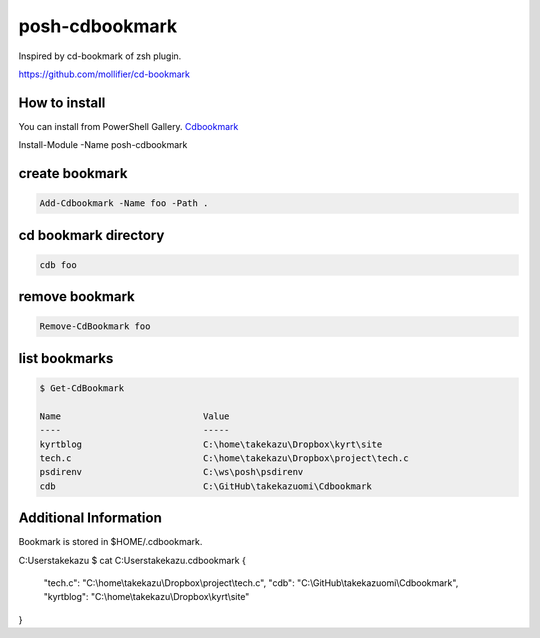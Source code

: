 ============
 posh-cdbookmark
============

Inspired by cd-bookmark of zsh plugin.

https://github.com/mollifier/cd-bookmark



How to install
==============
You can install from PowerShell Gallery. `Cdbookmark <https://www.powershellgallery.com/packages/posh-cdbookmark>`_

.. code:: posh

Install-Module -Name posh-cdbookmark


create bookmark
===============

.. code:: posh

   Add-Cdbookmark -Name foo -Path .


cd bookmark directory
=====================

.. code:: posh

   cdb foo


remove bookmark
===============

.. code:: posh

   Remove-CdBookmark foo


list bookmarks
==============

.. code:: posh

   $ Get-CdBookmark

   Name                           Value
   ----                           -----
   kyrtblog                       C:\home\takekazu\Dropbox\kyrt\site
   tech.c                         C:\home\takekazu\Dropbox\project\tech.c
   psdirenv                       C:\ws\posh\psdirenv
   cdb                            C:\GitHub\takekazuomi\Cdbookmark


Additional Information
======================
Bookmark is stored in $HOME/.cdbookmark.


C:\Users\takekazu
$ cat C:\Users\takekazu\.cdbookmark
{
    "tech.c":  "C:\\home\\takekazu\\Dropbox\\project\\tech.c",
    "cdb":  "C:\\GitHub\\takekazuomi\\Cdbookmark",
    "kyrtblog":  "C:\\home\\takekazu\\Dropbox\\kyrt\\site"
}

